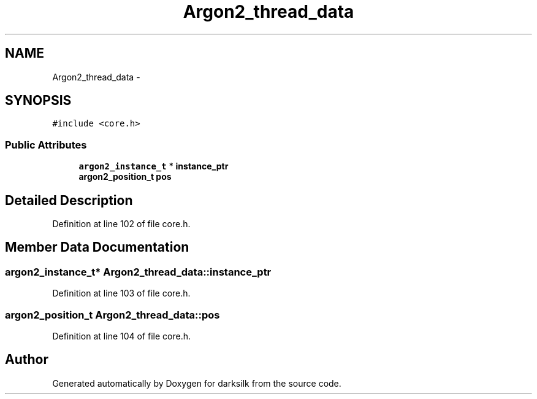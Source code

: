 .TH "Argon2_thread_data" 3 "Wed Feb 10 2016" "Version 1.0.0.0" "darksilk" \" -*- nroff -*-
.ad l
.nh
.SH NAME
Argon2_thread_data \- 
.SH SYNOPSIS
.br
.PP
.PP
\fC#include <core\&.h>\fP
.SS "Public Attributes"

.in +1c
.ti -1c
.RI "\fBargon2_instance_t\fP * \fBinstance_ptr\fP"
.br
.ti -1c
.RI "\fBargon2_position_t\fP \fBpos\fP"
.br
.in -1c
.SH "Detailed Description"
.PP 
Definition at line 102 of file core\&.h\&.
.SH "Member Data Documentation"
.PP 
.SS "\fBargon2_instance_t\fP* Argon2_thread_data::instance_ptr"

.PP
Definition at line 103 of file core\&.h\&.
.SS "\fBargon2_position_t\fP Argon2_thread_data::pos"

.PP
Definition at line 104 of file core\&.h\&.

.SH "Author"
.PP 
Generated automatically by Doxygen for darksilk from the source code\&.
